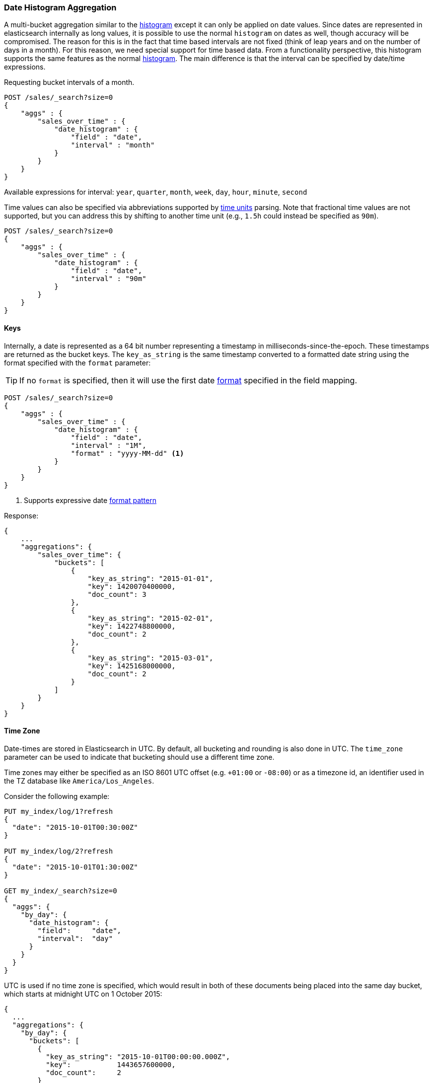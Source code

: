 [[search-aggregations-bucket-datehistogram-aggregation]]
=== Date Histogram Aggregation

A multi-bucket aggregation similar to the <<search-aggregations-bucket-histogram-aggregation,histogram>> except it can
only be applied on date values. Since dates are represented in elasticsearch internally as long values, it is possible
to use the normal `histogram` on dates as well, though accuracy will be compromised. The reason for this is in the fact
that time based intervals are not fixed (think of leap years and on the number of days in a month). For this reason,
we need special support for time based data. From a functionality perspective, this histogram supports the same features
as the normal <<search-aggregations-bucket-histogram-aggregation,histogram>>. The main difference is that the interval can be specified by date/time expressions.

Requesting bucket intervals of a month.

[source,js]
--------------------------------------------------
POST /sales/_search?size=0
{
    "aggs" : {
        "sales_over_time" : {
            "date_histogram" : {
                "field" : "date",
                "interval" : "month"
            }
        }
    }
}
--------------------------------------------------
// CONSOLE
// TEST[setup:sales]

Available expressions for interval: `year`, `quarter`, `month`, `week`, `day`, `hour`, `minute`, `second`

Time values can also be specified via abbreviations supported by <<time-units,time units>> parsing.
Note that fractional time values are not supported, but you can address this by shifting to another
time unit (e.g., `1.5h` could instead be specified as `90m`).

[source,js]
--------------------------------------------------
POST /sales/_search?size=0
{
    "aggs" : {
        "sales_over_time" : {
            "date_histogram" : {
                "field" : "date",
                "interval" : "90m"
            }
        }
    }
}
--------------------------------------------------
// CONSOLE
// TEST[setup:sales]

==== Keys

Internally, a date is represented as a 64 bit number representing a timestamp
in milliseconds-since-the-epoch. These timestamps are returned as the bucket
++key++s. The `key_as_string` is the same timestamp converted to a formatted
date string using the format specified with the `format` parameter:

TIP: If no `format` is specified, then it will use the first date
<<mapping-date-format,format>> specified in the field mapping.

[source,js]
--------------------------------------------------
POST /sales/_search?size=0
{
    "aggs" : {
        "sales_over_time" : {
            "date_histogram" : {
                "field" : "date",
                "interval" : "1M",
                "format" : "yyyy-MM-dd" <1>
            }
        }
    }
}
--------------------------------------------------
// CONSOLE
// TEST[setup:sales]

<1> Supports expressive date <<date-format-pattern,format pattern>>

Response:

[source,js]
--------------------------------------------------
{
    ...
    "aggregations": {
        "sales_over_time": {
            "buckets": [
                {
                    "key_as_string": "2015-01-01",
                    "key": 1420070400000,
                    "doc_count": 3
                },
                {
                    "key_as_string": "2015-02-01",
                    "key": 1422748800000,
                    "doc_count": 2
                },
                {
                    "key_as_string": "2015-03-01",
                    "key": 1425168000000,
                    "doc_count": 2
                }
            ]
        }
    }
}
--------------------------------------------------
// TESTRESPONSE[s/\.\.\./"took": $body.took,"timed_out": false,"_shards": $body._shards,"hits": $body.hits,/]

==== Time Zone

Date-times are stored in Elasticsearch in UTC.  By default, all bucketing and
rounding is also done in UTC. The `time_zone` parameter can be used to indicate
that bucketing should use a different time zone.

Time zones may either be specified as an ISO 8601 UTC offset (e.g. `+01:00` or
`-08:00`)  or as a timezone id, an identifier used in the TZ database like
`America/Los_Angeles`.

Consider the following example:

[source,js]
---------------------------------
PUT my_index/log/1?refresh
{
  "date": "2015-10-01T00:30:00Z"
}

PUT my_index/log/2?refresh
{
  "date": "2015-10-01T01:30:00Z"
}

GET my_index/_search?size=0
{
  "aggs": {
    "by_day": {
      "date_histogram": {
        "field":     "date",
        "interval":  "day"
      }
    }
  }
}
---------------------------------
// CONSOLE

UTC is used if no time zone is specified, which would result in both of these
documents being placed into the same day bucket, which starts at midnight UTC
on 1 October 2015:

[source,js]
---------------------------------
{
  ...
  "aggregations": {
    "by_day": {
      "buckets": [
        {
          "key_as_string": "2015-10-01T00:00:00.000Z",
          "key":           1443657600000,
          "doc_count":     2
        }
      ]
    }
  }
}
---------------------------------
// TESTRESPONSE[s/\.\.\./"took": $body.took,"timed_out": false,"_shards": $body._shards,"hits": $body.hits,/]

If a `time_zone` of `-01:00` is specified, then midnight starts at one hour before
midnight UTC:

[source,js]
---------------------------------
GET my_index/_search?size=0
{
  "aggs": {
    "by_day": {
      "date_histogram": {
        "field":     "date",
        "interval":  "day",
        "time_zone": "-01:00"
      }
    }
  }
}
---------------------------------
// CONSOLE
// TEST[continued]

Now the first document falls into the bucket for 30 September 2015, while the
second document falls into the bucket for 1 October 2015:

[source,js]
---------------------------------
{
  ...
  "aggregations": {
    "by_day": {
      "buckets": [
        {
          "key_as_string": "2015-09-30T00:00:00.000-01:00", <1>
          "key": 1443574800000,
          "doc_count": 1
        },
        {
          "key_as_string": "2015-10-01T00:00:00.000-01:00", <1>
          "key": 1443661200000,
          "doc_count": 1
        }
      ]
    }
  }
}
---------------------------------
// TESTRESPONSE[s/\.\.\./"took": $body.took,"timed_out": false,"_shards": $body._shards,"hits": $body.hits,/]

<1> The `key_as_string` value represents midnight on each day
    in the specified time zone.

WARNING: When using time zones that follow DST (daylight savings time) changes,
buckets close to the moment when those changes happen can have slightly different
sizes than would be expected from the used `interval`.
For example, consider a DST start in the `CET` time zone: on 27 March 2016 at 2am,
clocks were turned forward 1 hour to 3am local time. When using `day` as `interval`,
the bucket covering that day will only hold data for 23 hours instead of the usual
24 hours for other buckets. The same is true for shorter intervals like e.g. 12h.
Here, we will have only a 11h bucket on the morning of 27 March when the DST shift
happens.


==== Offset

The `offset` parameter is used to change the start value of each bucket by the
specified positive (`+`) or negative offset (`-`) duration, such as `1h` for
an hour, or `1M` for a month. See <<time-units>> for more possible time
duration options.

For instance, when using an interval of `day`, each bucket runs from midnight
to midnight.  Setting the `offset` parameter to `+6h` would change each bucket
to run from 6am to 6am:

[source,js]
-----------------------------
PUT my_index/log/1?refresh
{
  "date": "2015-10-01T05:30:00Z"
}

PUT my_index/log/2?refresh
{
  "date": "2015-10-01T06:30:00Z"
}

GET my_index/_search?size=0
{
  "aggs": {
    "by_day": {
      "date_histogram": {
        "field":     "date",
        "interval":  "day",
        "offset":    "+6h"
      }
    }
  }
}
-----------------------------
// CONSOLE

Instead of a single bucket starting at midnight, the above request groups the
documents into buckets starting at 6am:

[source,js]
-----------------------------
{
  ...
  "aggregations": {
    "by_day": {
      "buckets": [
        {
          "key_as_string": "2015-09-30T06:00:00.000Z",
          "key": 1443592800000,
          "doc_count": 1
        },
        {
          "key_as_string": "2015-10-01T06:00:00.000Z",
          "key": 1443679200000,
          "doc_count": 1
        }
      ]
    }
  }
}
-----------------------------
// TESTRESPONSE[s/\.\.\./"took": $body.took,"timed_out": false,"_shards": $body._shards,"hits": $body.hits,/]

NOTE: The start `offset` of each bucket is calculated after the `time_zone`
adjustments have been made.

==== Scripts

Like with the normal <<search-aggregations-bucket-histogram-aggregation,histogram>>, both document level scripts and
value level scripts are supported. It is also possible to control the order of the returned buckets using the `order`
settings and filter the returned buckets based on a `min_doc_count` setting (by default all buckets between the first
bucket that matches documents and the last one are returned). This histogram also supports the `extended_bounds`
setting, which enables extending the bounds of the histogram beyond the data itself (to read more on why you'd want to
do that please refer to the explanation <<search-aggregations-bucket-histogram-aggregation-extended-bounds,here>>).

==== Missing value

The `missing` parameter defines how documents that are missing a value should be treated.
By default they will be ignored but it is also possible to treat them as if they
had a value.

[source,js]
--------------------------------------------------
POST /sales/_search?size=0
{
    "aggs" : {
        "sale_date" : {
             "date_histogram" : {
                 "field" : "date",
                 "interval": "year",
                 "missing": "2000/01/01" <1>
             }
         }
    }
}
--------------------------------------------------
// CONSOLE
// TEST[setup:sales]

<1> Documents without a value in the `publish_date` field will fall into the same bucket as documents that have the value `2000-01-01`.
